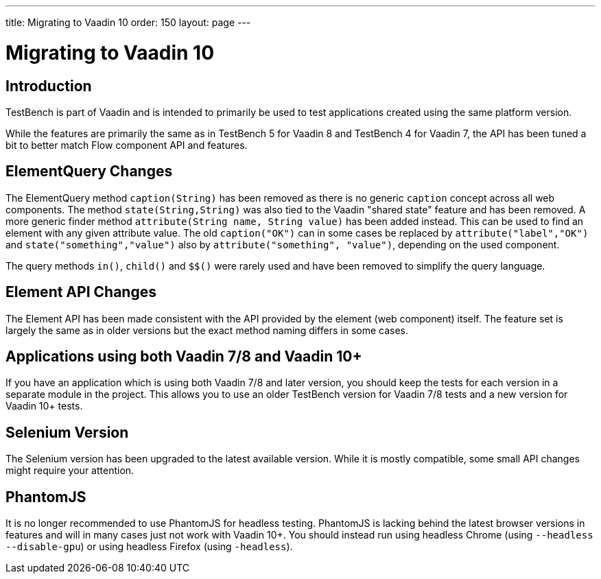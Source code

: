 ---
title: Migrating to Vaadin 10
order: 150
layout: page
---

[[testbench.migration]]
= Migrating to Vaadin 10

[[testbench.migration.introduction]]
== Introduction

TestBench is part of Vaadin and is intended to primarily be used to test applications created using the same platform version.

While the features are primarily the same as in TestBench 5 for Vaadin 8 and TestBench 4 for Vaadin 7, the API has been tuned a bit to better match Flow component API and features.

[[testbench.migration.api-changes]]
== ElementQuery Changes

The ElementQuery method `caption(String)` has been removed as there is no generic `caption` concept across all web components. The method `state(String,String)` was also tied to the Vaadin "shared state" feature and has been removed. A more generic finder method `attribute(String name, String value)` has been added instead. This can be used to find an element with any given attribute value. The old `caption("OK")` can in some cases be replaced by `attribute("label","OK")` and `state("something","value")` also by `attribute("something", "value")`, depending on the used component.

The query methods `in()`, `child()` and `$$()` were rarely used and have been removed to simplify the query language.

== Element API Changes

The Element API has been made consistent with the API provided by the element (web component) itself. The feature set is largely the same as in older versions but the exact method naming differs in some cases.

[[testbench.migration.mixing-old-and-new]]
== Applications using both Vaadin 7/8 and Vaadin 10+

If you have an application which is using both Vaadin 7/8 and later version, you should keep the tests for each version in a separate module in the project. This allows you to use an older TestBench version for Vaadin 7/8 tests and a new version for Vaadin 10+ tests.

== Selenium Version

The Selenium version has been upgraded to the latest available version. While it is mostly compatible, some small API changes might require your attention.

== PhantomJS

It is no longer recommended to use PhantomJS for headless testing. PhantomJS is lacking behind the latest browser versions in features and will in many cases just not work with Vaadin 10+. You should instead run using headless Chrome (using `--headless --disable-gpu`) or using headless Firefox (using `-headless`).
